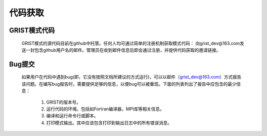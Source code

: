 代码获取
==================
GRIST模式代码
------------------
  GRIST模式的源代码目前在github中托管。任何人均可通过简单的注册机制获取模式代码：
  向grist_dev@163.com发送一封包含github用户名的邮件。管理员在收到邮件信息后即会通过注册，并提供代码获取的邀请链接。

Bug提交
------------------
  如果用户在代码中遇到bug(即，它没有按照文档所建议的方式运行)，可以以邮件（grist_dev@163.com）方式报告该问题。在编写bug报告时，需要提供足够的信息，以便bug可以被重现。下面的列表列出了报告中应包含的最少信息：
    
    #. GRIST的版本号。
    #. 运行代码的环境。包括如Fortran编译器，MPI库等相关信息。
    #. 编译和运行命令行或脚本。
    #. 打印模式输出。其中应该包含打印到输出日志中的所有错误消息。
